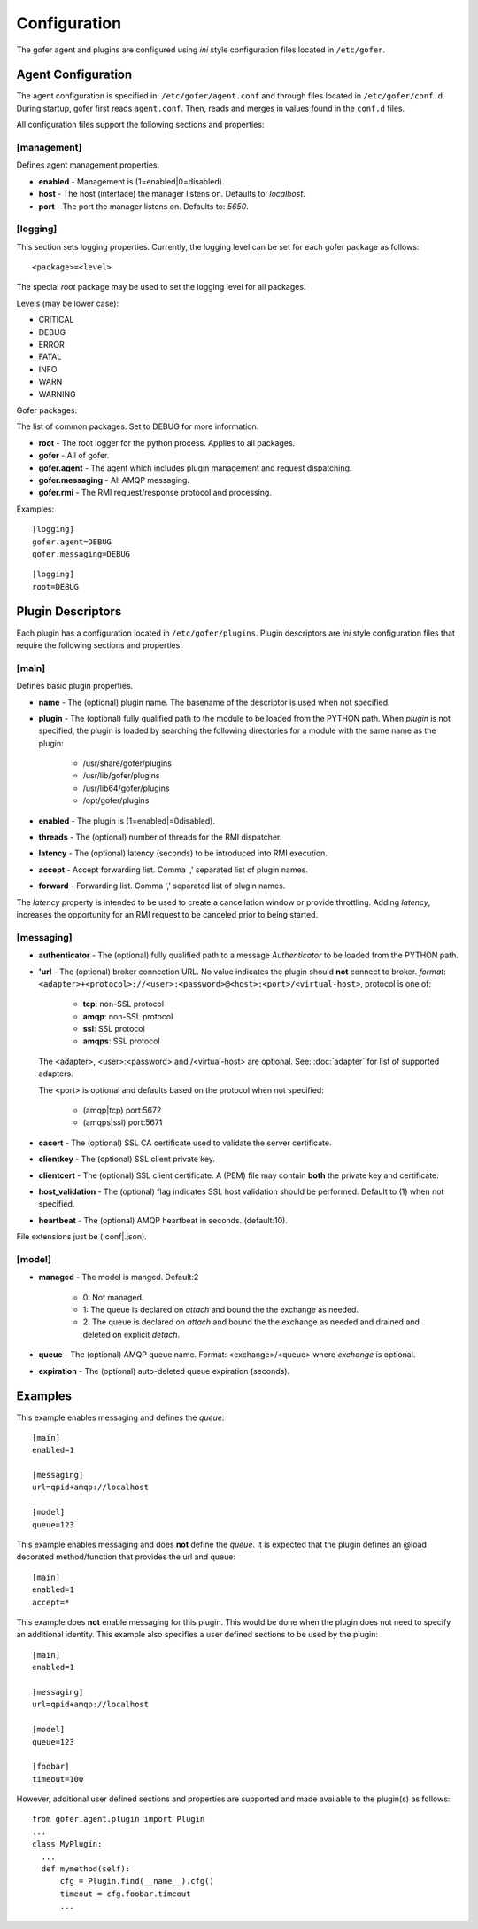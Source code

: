 Configuration
=============

The gofer agent and plugins are configured using *ini* style configuration
files located in ``/etc/gofer``.

Agent Configuration
^^^^^^^^^^^^^^^^^^^

The agent configuration is specified in: ``/etc/gofer/agent.conf`` and through
files located in ``/etc/gofer/conf.d``.  During startup, gofer first reads
``agent.conf``.  Then, reads and merges in values found in the ``conf.d`` files.

All configuration files support the following sections and properties:

[management]
------------

Defines agent management properties.

- **enabled** - Management is (1=enabled|0=disabled).
- **host** - The host (interface) the manager listens on.  Defaults to: `localhost`.
- **port** - The port the manager listens on.  Defaults to: `5650`.


[logging]
---------

This section sets logging properties.  Currently, the logging level can be set for each
gofer package as follows:

::

 <package>=<level>

The special *root* package may be used to set the logging level for all packages.

Levels (may be lower case):

- CRITICAL
- DEBUG
- ERROR
- FATAL
- INFO
- WARN
- WARNING

Gofer packages:

The list of common packages.  Set to DEBUG for more information.

- **root** - The root logger for the python process.  Applies to all packages.
- **gofer** - All of gofer.
- **gofer.agent** - The agent which includes plugin management and request dispatching.
- **gofer.messaging** - All AMQP messaging.
- **gofer.rmi** - The RMI request/response protocol and processing.


Examples:

::

 [logging]
 gofer.agent=DEBUG
 gofer.messaging=DEBUG


::

 [logging]
 root=DEBUG


Plugin Descriptors
^^^^^^^^^^^^^^^^^^

Each plugin has a configuration located in ``/etc/gofer/plugins``.  Plugin descriptors
are *ini* style configuration files that require the following sections and properties:

[main]
------

Defines basic plugin properties.

- **name** - The (optional) plugin name.  The basename of the descriptor is used when not specified.
- **plugin** - The (optional) fully qualified path to the module to be loaded from the PYTHON path.
  When *plugin* is not specified, the plugin is loaded by searching the following directories for a
  module with the same name as the plugin:

    - /usr/share/gofer/plugins
    - /usr/lib/gofer/plugins
    - /usr/lib64/gofer/plugins
    - /opt/gofer/plugins

- **enabled** - The plugin is (1=enabled|=0disabled).
- **threads** - The (optional) number of threads for the RMI dispatcher.
- **latency** - The (optional) latency (seconds) to be introduced into RMI execution.
- **accept** - Accept forwarding list.  Comma ',' separated list of plugin names.
- **forward** - Forwarding list.  Comma ',' separated list of plugin names.

The *latency* property is intended to be used to create a cancellation window or
provide throttling. Adding *latency*, increases the opportunity for an RMI request
to be canceled prior to being started.

[messaging]
-----------

- **authenticator** - The (optional) fully qualified path to a message *Authenticator* to be
  loaded from the PYTHON path.
- **'url** - The (optional) broker connection URL.
  No value indicates the plugin should **not** connect to broker.
  *format*: ``<adapter>+<protocol>://<user>:<password>@<host>:<port>/<virtual-host>``,
  protocol is one of:

   - **tcp**:   non-SSL protocol
   - **amqp**:  non-SSL protocol
   - **ssl**:   SSL protocol
   - **amqps**: SSL protocol

  The <adapter>, <user>:<password> and /<virtual-host> are optional.
  See: :doc:`adapter` for list of supported adapters.

  The <port> is optional and defaults based on the protocol when not specified:

   - (amqp|tcp)  port:5672
   - (amqps|ssl) port:5671

- **cacert** - The (optional) SSL CA certificate used to validate the server certificate.

- **clientkey** - The (optional) SSL client private key.

- **clientcert** - The (optional) SSL client certificate.
  A (PEM) file may contain **both** the private key and certificate.

- **host_validation** - The (optional) flag indicates SSL host validation should be performed.
  Default to (1) when not specified.

- **heartbeat** - The (optional) AMQP heartbeat in seconds.  (default:10).

File extensions just be (.conf|.json).

[model]
-------

- **managed** - The model is manged.  Default:2

   - 0: Not managed.
   - 1: The queue is declared on *attach* and bound the the exchange as needed.
   - 2: The queue is declared on *attach* and bound the the exchange as needed and
     drained and deleted on explicit *detach*.

- **queue** - The (optional) AMQP queue name.
  Format: <exchange>/<queue> where *exchange* is optional.

- **expiration** - The (optional) auto-deleted queue expiration (seconds).

Examples
^^^^^^^^

This example enables messaging and defines the *queue*:

::

 [main]
 enabled=1

 [messaging]
 url=qpid+amqp://localhost

 [model]
 queue=123


This example enables messaging and does **not** define the *queue*.  It is expected
that the plugin defines an @load decorated method/function that provides the
url and queue:

::

 [main]
 enabled=1
 accept=*


This example does **not** enable messaging for this plugin.  This would be done when the
plugin does not need to specify an additional identity.  This example also specifies a user defined
sections to be used by the plugin:

::

 [main]
 enabled=1

 [messaging]
 url=qpid+amqp://localhost

 [model]
 queue=123

 [foobar]
 timeout=100


However, additional user defined sections and properties are supported and made available to
the plugin(s) as follows:

::


  from gofer.agent.plugin import Plugin
  ...
  class MyPlugin:
    ...
    def mymethod(self):
        cfg = Plugin.find(__name__).cfg()
        timeout = cfg.foobar.timeout
        ...

